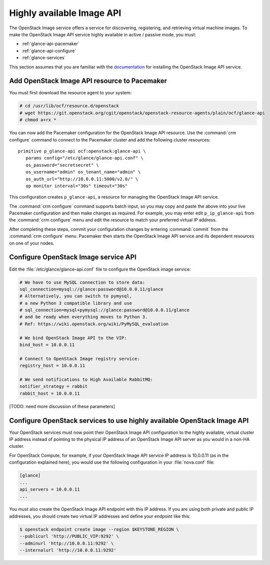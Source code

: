 ==========================
Highly available Image API
==========================

The OpenStack Image service offers a service for discovering,
registering, and retrieving virtual machine images.
To make the OpenStack Image API service highly available
in active / passive mode, you must:

- :ref:`glance-api-pacemaker`
- :ref:`glance-api-configure`
- :ref:`glance-services`

This section assumes that you are familiar with the
`documentation
<http://docs.openstack.org/liberty/install-guide-ubuntu/glance.html>`_
for installing the OpenStack Image API service.

.. _glance-api-pacemaker:

Add OpenStack Image API resource to Pacemaker
~~~~~~~~~~~~~~~~~~~~~~~~~~~~~~~~~~~~~~~~~~~~~

You must first download the resource agent to your system:

.. code-block:: console

   # cd /usr/lib/ocf/resource.d/openstack
   # wget https://git.openstack.org/cgit/openstack/openstack-resource-agents/plain/ocf/glance-api
   # chmod a+rx *

You can now add the Pacemaker configuration
for the OpenStack Image API resource.
Use the :command:`crm configure` command
to connect to the Pacemaker cluster
and add the following cluster resources:

::

   primitive p_glance-api ocf:openstack:glance-api \
      params config="/etc/glance/glance-api.conf" \
      os_password="secretsecret" \
      os_username="admin" os_tenant_name="admin" \
      os_auth_url="http://10.0.0.11:5000/v2.0/" \
      op monitor interval="30s" timeout="30s"

This configuration creates ``p_glance-api``,
a resource for managing the OpenStack Image API service.

The :command:`crm configure` command  supports batch input,
so you may copy and paste the above into your live Pacemaker configuration
and then make changes as required.
For example, you may enter edit ``p_ip_glance-api``
from the :command:`crm configure` menu
and edit the resource to match your preferred virtual IP address.

After completing these steps,
commit your configuration changes by entering :command:`commit`
from the :command:`crm configure` menu.
Pacemaker then starts the OpenStack Image API service
and its dependent resources on one of your nodes.

.. _glance-api-configure:

Configure OpenStack Image service API
~~~~~~~~~~~~~~~~~~~~~~~~~~~~~~~~~~~~~

Edit the :file:`/etc/glance/glance-api.conf` file
to configure the OpenStack image service:

.. code-block:: ini

   # We have to use MySQL connection to store data:
   sql_connection=mysql://glance:password@10.0.0.11/glance
   # Alternatively, you can switch to pymysql,
   # a new Python 3 compatible library and use
   # sql_connection=mysql+pymysql://glance:password@10.0.0.11/glance
   # and be ready when everything moves to Python 3.
   # Ref: https://wiki.openstack.org/wiki/PyMySQL_evaluation

   # We bind OpenStack Image API to the VIP:
   bind_host = 10.0.0.11

   # Connect to OpenStack Image registry service:
   registry_host = 10.0.0.11

   # We send notifications to High Available RabbitMQ:
   notifier_strategy = rabbit
   rabbit_host = 10.0.0.11

[TODO: need more discussion of these parameters]

.. _glance-services:

Configure OpenStack services to use highly available OpenStack Image API
~~~~~~~~~~~~~~~~~~~~~~~~~~~~~~~~~~~~~~~~~~~~~~~~~~~~~~~~~~~~~~~~~~~~~~~~

Your OpenStack services must now point
their OpenStack Image API configuration to the highly available,
virtual cluster IP address
instead of pointing to the physical IP address
of an OpenStack Image API server
as you would in a non-HA cluster.

For OpenStack Compute, for example,
if your OpenStack Image API service IP address is 10.0.0.11
(as in the configuration explained here),
you would use the following configuration in your :file:`nova.conf` file:

.. code-block:: ini

   [glance]
   ...
   api_servers = 10.0.0.11
   ...


You must also create the OpenStack Image API endpoint with this IP address.
If you are using both private and public IP addresses,
you should create two virtual IP addresses
and define your endpoint like this:

.. code-block:: console

   $ openstack endpoint create image --region $KEYSTONE_REGION \
   --publicurl 'http://PUBLIC_VIP:9292' \
   --adminurl 'http://10.0.0.11:9292' \
   --internalurl 'http://10.0.0.11:9292'


